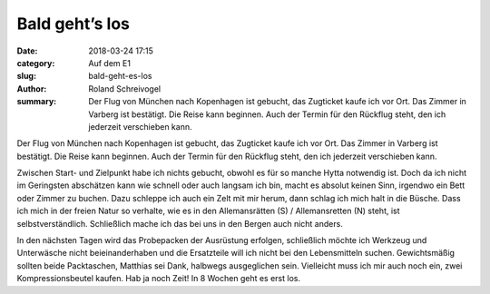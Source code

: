 Bald geht’s los
===============

:date: 2018-03-24 17:15
:category: Auf dem E1
:slug: bald-geht-es-los
:author: Roland Schreivogel
:summary: Der Flug von München nach Kopenhagen ist gebucht, das Zugticket kaufe ich vor Ort. Das Zimmer in Varberg ist bestätigt. Die Reise kann beginnen. Auch der Termin für den Rückflug steht, den ich jederzeit verschieben kann. 

Der Flug von München nach Kopenhagen ist gebucht, das Zugticket kaufe ich vor Ort. Das Zimmer in Varberg ist bestätigt. Die Reise kann beginnen. Auch der Termin für den Rückflug steht, den ich jederzeit verschieben kann. 

Zwischen Start- und Zielpunkt habe ich nichts gebucht, obwohl es für so manche Hytta notwendig ist. Doch da ich nicht im Geringsten abschätzen kann wie schnell oder auch langsam ich bin, macht es absolut keinen Sinn, irgendwo ein Bett oder Zimmer zu buchen. Dazu schleppe ich auch ein Zelt mit mir herum, dann schlag ich mich halt in die Büsche.
Dass ich mich in der freien Natur so verhalte, wie es in den Allemansrätten (S) / Allemansretten (N) steht, ist selbstverständlich. Schließlich mache ich das bei uns in den Bergen auch nicht anders.

In den nächsten Tagen wird das Probepacken der Ausrüstung erfolgen, schließlich möchte ich Werkzeug und Unterwäsche nicht beieinanderhaben und die Ersatzteile will ich nicht bei den Lebensmitteln suchen. Gewichtsmäßig sollten beide Packtaschen, Matthias sei Dank, halbwegs ausgeglichen sein. Vielleicht muss ich mir auch noch ein, zwei Kompressionsbeutel kaufen. Hab ja noch Zeit! In 8 Wochen geht es erst los.
